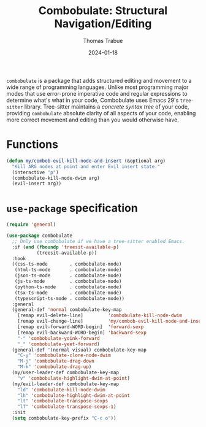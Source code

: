 #+TITLE:   Combobulate: Structural Navigation/Editing
#+AUTHOR:  Thomas Trabue
#+EMAIL:   tom.trabue@gmail.com
#+DATE:    2024-01-18
#+TAGS:    combobulate structural navigation editing tree sitter tree-sitter
#+STARTUP: fold

=combobulate= is a package that adds structured editing and movement to a wide
range of programming languages. Unlike most programming major modes that use
error-prone imperative code and regular expressions to determine what's what in
your code, Combobulate uses Emacs 29's =tree-sitter= library. Tree-sitter
maintains a /concrete syntax tree/ of your code, providing =combobulate=
absolute clarity of all aspects of your code, enabling more correct movement and
editing than you would otherwise have.

* Functions
#+begin_src emacs-lisp
  (defun my/combob-evil-kill-node-and-insert (&optional arg)
    "Kill ARG nodes at point and enter Evil insert state."
    (interactive "p")
    (combobulate-kill-node-dwim arg)
    (evil-insert arg))
#+end_src

* =use-package= specification
#+begin_src emacs-lisp
  (require 'general)

  (use-package combobulate
    ;; Only use combobulate if we have a tree-sitter enabled Emacs.
    :if (and (fboundp 'treesit-available-p)
             (treesit-available-p))
    :hook
    ((css-ts-mode        . combobulate-mode)
     (html-ts-mode       . combobulate-mode)
     (json-ts-mode       . combobulate-mode)
     (js-ts-mode         . combobulate-mode)
     (python-ts-mode     . combobulate-mode)
     (tsx-ts-mode        . combobulate-mode)
     (typescript-ts-mode . combobulate-mode))
    :general
    (general-def 'normal combobulate-key-map
      [remap evil-delete-line]         'combobulate-kill-node-dwim
      [remap evil-change-line]         'my/combob-evil-kill-node-and-insert
      [remap evil-forward-WORD-begin]  'forward-sexp
      [remap evil-backward-WORD-begin] 'backward-sexp
      "-" 'combobulate-yoink-forward
      "_" 'combobulate-yeet-forward)
    (general-def '(normal visual) combobulate-key-map
      "C-y" 'combobulate-clone-node-dwim
      "M-j" 'combobulate-drag-down
      "M-k" 'combobulate-drag-up)
    (my/user-leader-def combobulate-key-map
      "v" 'combobulate-highlight-dwim-at-point)
    (my/evil-leader-def combobulate-key-map
      "ld" 'combobulate-kill-node-dwim
      "lh" 'combobulate-highlight-dwim-at-point
      "lt" 'combobulate-transpose-sexps
      "lT" 'combobulate-transpose-sexps-1)
    :init
    (setq combobulate-key-prefix "C-c o"))
#+end_src
